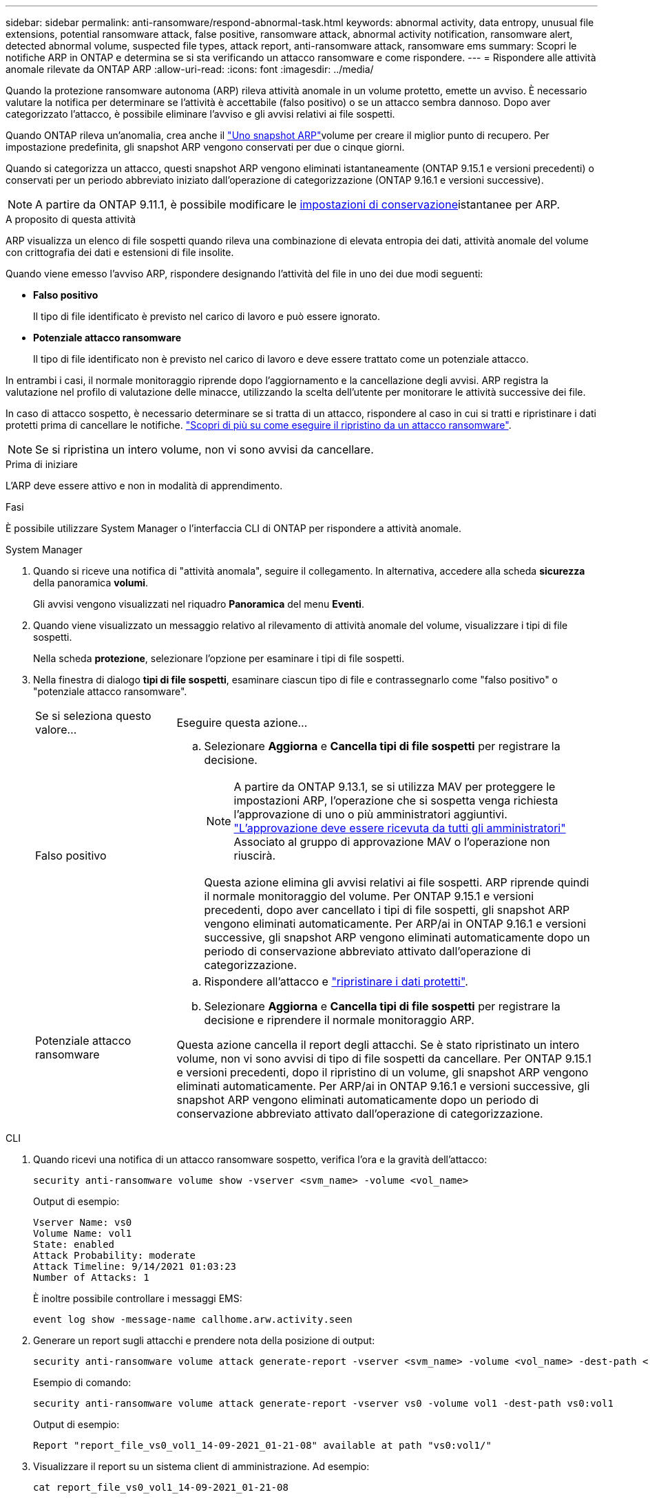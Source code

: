 ---
sidebar: sidebar 
permalink: anti-ransomware/respond-abnormal-task.html 
keywords: abnormal activity, data entropy, unusual file extensions, potential ransomware attack, false positive, ransomware attack, abnormal activity notification, ransomware alert, detected abnormal volume, suspected file types, attack report, anti-ransomware attack, ransomware ems 
summary: Scopri le notifiche ARP in ONTAP e determina se si sta verificando un attacco ransomware e come rispondere. 
---
= Rispondere alle attività anomale rilevate da ONTAP ARP
:allow-uri-read: 
:icons: font
:imagesdir: ../media/


[role="lead"]
Quando la protezione ransomware autonoma (ARP) rileva attività anomale in un volume protetto, emette un avviso. È necessario valutare la notifica per determinare se l'attività è accettabile (falso positivo) o se un attacco sembra dannoso. Dopo aver categorizzato l'attacco, è possibile eliminare l'avviso e gli avvisi relativi ai file sospetti.

Quando ONTAP rileva un'anomalia, crea anche il link:index.html#threat-assessment-and-arp-snapshots["Uno snapshot ARP"]volume per creare il miglior punto di recupero. Per impostazione predefinita, gli snapshot ARP vengono conservati per due o cinque giorni.

Quando si categorizza un attacco, questi snapshot ARP vengono eliminati istantaneamente (ONTAP 9.15.1 e versioni precedenti) o conservati per un periodo abbreviato iniziato dall'operazione di categorizzazione (ONTAP 9.16.1 e versioni successive).


NOTE: A partire da ONTAP 9.11.1, è possibile modificare le xref:modify-automatic-snapshot-options-task.html[impostazioni di conservazione]istantanee per ARP.

.A proposito di questa attività
ARP visualizza un elenco di file sospetti quando rileva una combinazione di elevata entropia dei dati, attività anomale del volume con crittografia dei dati e estensioni di file insolite.

Quando viene emesso l'avviso ARP, rispondere designando l'attività del file in uno dei due modi seguenti:

* *Falso positivo*
+
Il tipo di file identificato è previsto nel carico di lavoro e può essere ignorato.

* *Potenziale attacco ransomware*
+
Il tipo di file identificato non è previsto nel carico di lavoro e deve essere trattato come un potenziale attacco.



In entrambi i casi, il normale monitoraggio riprende dopo l'aggiornamento e la cancellazione degli avvisi. ARP registra la valutazione nel profilo di valutazione delle minacce, utilizzando la scelta dell'utente per monitorare le attività successive dei file.

In caso di attacco sospetto, è necessario determinare se si tratta di un attacco, rispondere al caso in cui si tratti e ripristinare i dati protetti prima di cancellare le notifiche. link:index.html#how-to-recover-data-in-ontap-after-a-ransomware-attack["Scopri di più su come eseguire il ripristino da un attacco ransomware"].


NOTE: Se si ripristina un intero volume, non vi sono avvisi da cancellare.

.Prima di iniziare
L'ARP deve essere attivo e non in modalità di apprendimento.

.Fasi
È possibile utilizzare System Manager o l'interfaccia CLI di ONTAP per rispondere a attività anomale.

[role="tabbed-block"]
====
.System Manager
--
. Quando si riceve una notifica di "attività anomala", seguire il collegamento. In alternativa, accedere alla scheda *sicurezza* della panoramica *volumi*.
+
Gli avvisi vengono visualizzati nel riquadro *Panoramica* del menu *Eventi*.

. Quando viene visualizzato un messaggio relativo al rilevamento di attività anomale del volume, visualizzare i tipi di file sospetti.
+
Nella scheda *protezione*, selezionare l'opzione per esaminare i tipi di file sospetti.

. Nella finestra di dialogo *tipi di file sospetti*, esaminare ciascun tipo di file e contrassegnarlo come "falso positivo" o "potenziale attacco ransomware".
+
[cols="25,75"]
|===


| Se si seleziona questo valore... | Eseguire questa azione... 


 a| 
Falso positivo
 a| 
.. Selezionare *Aggiorna* e *Cancella tipi di file sospetti* per registrare la decisione.
+

NOTE: A partire da ONTAP 9.13.1, se si utilizza MAV per proteggere le impostazioni ARP, l'operazione che si sospetta venga richiesta l'approvazione di uno o più amministratori aggiuntivi. link:../multi-admin-verify/request-operation-task.html["L'approvazione deve essere ricevuta da tutti gli amministratori"] Associato al gruppo di approvazione MAV o l'operazione non riuscirà.

+
Questa azione elimina gli avvisi relativi ai file sospetti. ARP riprende quindi il normale monitoraggio del volume. Per ONTAP 9.15.1 e versioni precedenti, dopo aver cancellato i tipi di file sospetti, gli snapshot ARP vengono eliminati automaticamente. Per ARP/ai in ONTAP 9.16.1 e versioni successive, gli snapshot ARP vengono eliminati automaticamente dopo un periodo di conservazione abbreviato attivato dall'operazione di categorizzazione.





 a| 
Potenziale attacco ransomware
 a| 
.. Rispondere all'attacco e link:recover-data-task.html["ripristinare i dati protetti"].
.. Selezionare *Aggiorna* e *Cancella tipi di file sospetti* per registrare la decisione e riprendere il normale monitoraggio ARP.


Questa azione cancella il report degli attacchi. Se è stato ripristinato un intero volume, non vi sono avvisi di tipo di file sospetti da cancellare. Per ONTAP 9.15.1 e versioni precedenti, dopo il ripristino di un volume, gli snapshot ARP vengono eliminati automaticamente. Per ARP/ai in ONTAP 9.16.1 e versioni successive, gli snapshot ARP vengono eliminati automaticamente dopo un periodo di conservazione abbreviato attivato dall'operazione di categorizzazione.

|===


--
.CLI
--
. Quando ricevi una notifica di un attacco ransomware sospetto, verifica l'ora e la gravità dell'attacco:
+
[source, cli]
----
security anti-ransomware volume show -vserver <svm_name> -volume <vol_name>
----
+
Output di esempio:

+
....
Vserver Name: vs0
Volume Name: vol1
State: enabled
Attack Probability: moderate
Attack Timeline: 9/14/2021 01:03:23
Number of Attacks: 1
....
+
È inoltre possibile controllare i messaggi EMS:

+
[source, cli]
----
event log show -message-name callhome.arw.activity.seen
----
. Generare un report sugli attacchi e prendere nota della posizione di output:
+
[source, cli]
----
security anti-ransomware volume attack generate-report -vserver <svm_name> -volume <vol_name> -dest-path <[svm_name:]vol_name/[sub-dir-name]>
----
+
Esempio di comando:

+
[listing]
----
security anti-ransomware volume attack generate-report -vserver vs0 -volume vol1 -dest-path vs0:vol1
----
+
Output di esempio:

+
[listing]
----
Report "report_file_vs0_vol1_14-09-2021_01-21-08" available at path "vs0:vol1/"
----
. Visualizzare il report su un sistema client di amministrazione. Ad esempio:
+
....
cat report_file_vs0_vol1_14-09-2021_01-21-08
....
. Eseguire una delle seguenti operazioni in base alla valutazione delle estensioni dei file:
+
** Falso positivo
+
Esegui il seguente comando per registrare la tua decisione, aggiungendo la nuova estensione all'elenco di quelli consentiti e riprenderai il normale monitoraggio autonomo di protezione ransomware:

+
[source, cli]
----
anti-ransomware volume attack clear-suspect -vserver <svm_name> -volume <vol_name> [<extension identifiers>] -false-positive true
----
+
Utilizzare il seguente parametro opzionale per identificare solo estensioni specifiche come falsi positivi:

+
*** `[-extension <text>, … ]`: Estensioni di file
+
Questa `clear-suspect` operazione elimina gli avvisi relativi ai file sospetti. ARP riprende quindi il normale monitoraggio del volume. Per ONTAP 9.15.1 e versioni precedenti, dopo aver cancellato i tipi di file sospetti, gli snapshot ARP vengono eliminati automaticamente. Per ARP/ai in ONTAP 9.16.1 e versioni successive, gli snapshot ARP vengono eliminati automaticamente dopo un periodo di conservazione abbreviato attivato dall'operazione di categorizzazione.



** Potenziale attacco ransomware
+
Rispondere all'attacco e link:../anti-ransomware/recover-data-task.html["Recuperare i dati dallo snapshot di backup creato da ARP"]. Dopo aver recuperato i dati, eseguire il seguente comando per registrare la decisione e riprendere il normale monitoraggio ARP:

+
[source, cli]
----
anti-ransomware volume attack clear-suspect -vserver <svm_name> -volume <vol_name> [<extension identifiers>] -false-positive false
----
+
Utilizza il seguente parametro opzionale per identificare solo estensioni specifiche come potenziale ransomware:

+
*** `[-extension <text>, … ]`: Estensione file
+
Questa `clear-suspect` operazione cancella il report degli attacchi. Se è stato ripristinato un intero volume, non vi sono avvisi di tipo di file sospetti da cancellare. Per ONTAP 9.15.1 e versioni precedenti, dopo il ripristino di un volume, gli snapshot ARP vengono eliminati automaticamente. Per ARP/ai in ONTAP 9.16.1 e versioni successive, gli snapshot ARP vengono eliminati automaticamente dopo un periodo di conservazione abbreviato attivato dall'operazione di categorizzazione.





. Se si sta utilizzando MAV e un previsto `clear-suspect` L'operazione richiede ulteriori approvazioni, ogni responsabile dell'approvazione del gruppo MAV deve:
+
.. Mostra la richiesta:
+
[source, cli]
----
security multi-admin-verify request show
----
.. Approvare la richiesta di riprendere il normale monitoraggio anti-ransomware:
+
[source, cli]
----
security multi-admin-verify request approve -index[<number returned from show request>]
----
+
La risposta dell'ultimo responsabile dell'approvazione del gruppo indica che il volume è stato modificato e che viene registrato un falso positivo.



. Se si utilizza MAV e si è un responsabile dell'approvazione del gruppo MAV, è anche possibile rifiutare una richiesta con un sospetto chiaro:
+
[source, cli]
----
security multi-admin-verify request veto -index[<number returned from show request>]
----


--
====
.Informazioni correlate
* link:https://kb.netapp.com/onprem%2Fontap%2Fda%2FNAS%2FUnderstanding_Autonomous_Ransomware_Protection_attacks_and_the_Autonomous_Ransomware_Protection_snapshot#["KB: Comprendere gli attacchi di protezione ransomware autonoma e lo snapshot di protezione ransomware autonoma"^].
* link:modify-automatic-snapshot-options-task.html["Modificare le opzioni delle istantanee automatiche"].
* link:https://docs.netapp.com/us-en/ontap-cli/search.html?q=security+anti-ransomware+volume["volume di sicurezza anti-ransomware"^].


